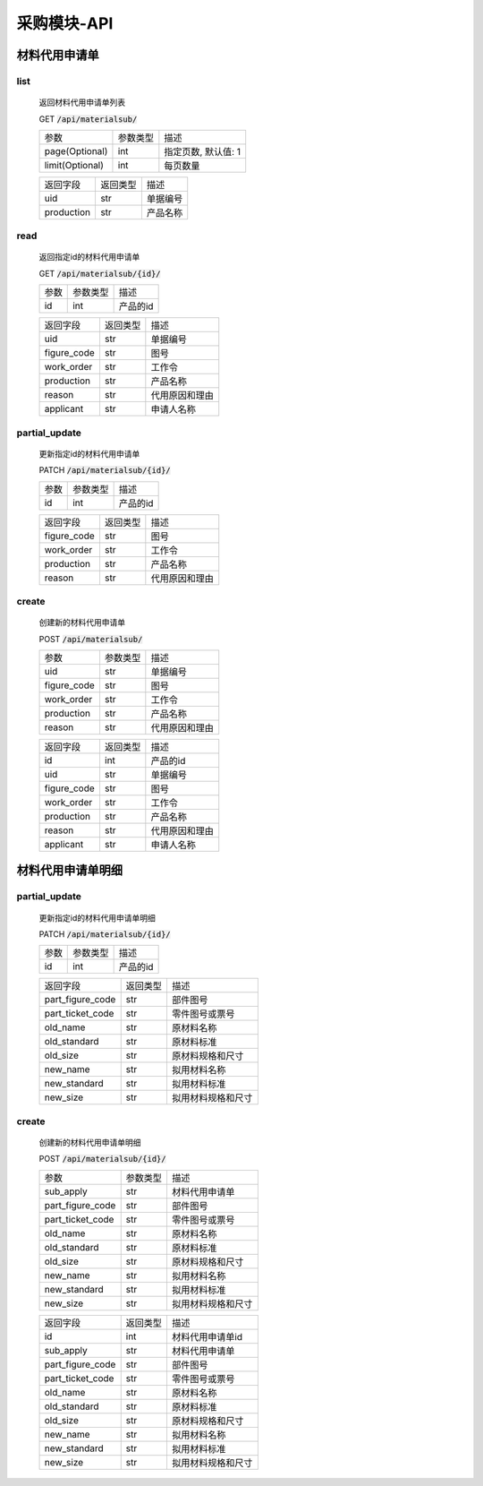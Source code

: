 .. _Procurement_API:

采购模块-API
==============
.. role:: get
.. role:: post
.. role:: patch
.. role:: delete
.. role:: code

材料代用申请单
-------------------

list
^^^^^^^
    返回材料代用申请单列表

    :get:`GET` :code:`/api/materialsub/`

    =================== =========== ============================
    参数                 参数类型     描述
    ------------------- ----------- ----------------------------
    page(Optional)      int         指定页数, 默认值: 1
    ------------------- ----------- ----------------------------
    limit(Optional)     int         每页数量
    =================== =========== ============================

    =================== =========== ============================
    返回字段              返回类型     描述
    ------------------- ----------- ----------------------------
    uid                 str         单据编号
    ------------------- ----------- ----------------------------
    production          str         产品名称
    =================== =========== ============================

read
^^^^^^^^^
    返回指定id的材料代用申请单

    :get:`GET` :code:`/api/materialsub/{id}/`

    =================== =========== ============================
    参数                 参数类型     描述
    ------------------- ----------- ----------------------------
    id                  int         产品的id
    =================== =========== ============================


    =================== =========== ============================
    返回字段              返回类型     描述
    ------------------- ----------- ----------------------------
    uid                 str         单据编号
    ------------------- ----------- ----------------------------
    figure_code         str         图号
    ------------------- ----------- ----------------------------
    work_order          str         工作令
    ------------------- ----------- ----------------------------
    production          str         产品名称
    ------------------- ----------- ----------------------------
    reason              str         代用原因和理由
    ------------------- ----------- ----------------------------
    applicant           str         申请人名称
    =================== =========== ============================

partial_update
^^^^^^^^^^^^^^^^
    更新指定id的材料代用申请单

    :patch:`PATCH` :code:`/api/materialsub/{id}/`

    =================== =========== ============================
    参数                 参数类型     描述
    ------------------- ----------- ----------------------------
    id                  int         产品的id
    =================== =========== ============================


    =================== =========== ============================
    返回字段              返回类型     描述
    ------------------- ----------- ----------------------------
    figure_code         str         图号
    ------------------- ----------- ----------------------------
    work_order          str         工作令
    ------------------- ----------- ----------------------------
    production          str         产品名称
    ------------------- ----------- ----------------------------
    reason              str         代用原因和理由
    =================== =========== ============================

create
^^^^^^^^^
    创建新的材料代用申请单

    :post:`POST` :code:`/api/materialsub/`

    =================== =========== ============================
    参数                 参数类型     描述
    ------------------- ----------- ----------------------------
    uid                 str         单据编号
    ------------------- ----------- ----------------------------
    figure_code         str         图号
    ------------------- ----------- ----------------------------
    work_order          str         工作令
    ------------------- ----------- ----------------------------
    production          str         产品名称
    ------------------- ----------- ----------------------------
    reason              str         代用原因和理由
    =================== =========== ============================


    =================== =========== ============================
    返回字段              返回类型     描述
    ------------------- ----------- ----------------------------
    id                  int         产品的id
    ------------------- ----------- ----------------------------
    uid                 str         单据编号
    ------------------- ----------- ----------------------------
    figure_code         str         图号
    ------------------- ----------- ----------------------------
    work_order          str         工作令
    ------------------- ----------- ----------------------------
    production          str         产品名称
    ------------------- ----------- ----------------------------
    reason              str         代用原因和理由
    ------------------- ----------- ----------------------------
    applicant           str         申请人名称
    =================== =========== ============================

材料代用申请单明细
----------------------

partial_update
^^^^^^^^^^^^^^^^^
    更新指定id的材料代用申请单明细

    :patch:`PATCH` :code:`/api/materialsub/{id}/`

    =================== =========== ============================
    参数                 参数类型     描述
    ------------------- ----------- ----------------------------
    id                  int         产品的id
    =================== =========== ============================


    =================== =========== ============================
    返回字段              返回类型     描述
    ------------------- ----------- ----------------------------
    part_figure_code    str         部件图号
    ------------------- ----------- ----------------------------
    part_ticket_code    str         零件图号或票号
    ------------------- ----------- ----------------------------
    old_name            str         原材料名称
    ------------------- ----------- ----------------------------
    old_standard        str         原材料标准
    ------------------- ----------- ----------------------------
    old_size            str         原材料规格和尺寸
    ------------------- ----------- ----------------------------
    new_name            str         拟用材料名称
    ------------------- ----------- ----------------------------
    new_standard        str         拟用材料标准
    ------------------- ----------- ----------------------------
    new_size            str         拟用材料规格和尺寸
    =================== =========== ============================

create
^^^^^^^^^
    创建新的材料代用申请单明细

    :post:`POST` :code:`/api/materialsub/{id}/`

    =================== =========== ============================
    参数                 参数类型     描述
    ------------------- ----------- ----------------------------
    sub_apply           str         材料代用申请单
    ------------------- ----------- ----------------------------
    part_figure_code    str         部件图号
    ------------------- ----------- ----------------------------
    part_ticket_code    str         零件图号或票号
    ------------------- ----------- ----------------------------
    old_name            str         原材料名称
    ------------------- ----------- ----------------------------
    old_standard        str         原材料标准
    ------------------- ----------- ----------------------------
    old_size            str         原材料规格和尺寸
    ------------------- ----------- ----------------------------
    new_name            str         拟用材料名称
    ------------------- ----------- ----------------------------
    new_standard        str         拟用材料标准
    ------------------- ----------- ----------------------------
    new_size            str         拟用材料规格和尺寸
    =================== =========== ============================


    =================== =========== ============================
    返回字段              返回类型     描述
    ------------------- ----------- ----------------------------
    id                  int         材料代用申请单id
    ------------------- ----------- ----------------------------
    sub_apply           str         材料代用申请单
    ------------------- ----------- ----------------------------
    part_figure_code    str         部件图号
    ------------------- ----------- ----------------------------
    part_ticket_code    str         零件图号或票号
    ------------------- ----------- ----------------------------
    old_name            str         原材料名称
    ------------------- ----------- ----------------------------
    old_standard        str         原材料标准
    ------------------- ----------- ----------------------------
    old_size            str         原材料规格和尺寸
    ------------------- ----------- ----------------------------
    new_name            str         拟用材料名称
    ------------------- ----------- ----------------------------
    new_standard        str         拟用材料标准
    ------------------- ----------- ----------------------------
    new_size            str         拟用材料规格和尺寸
    =================== =========== ============================
